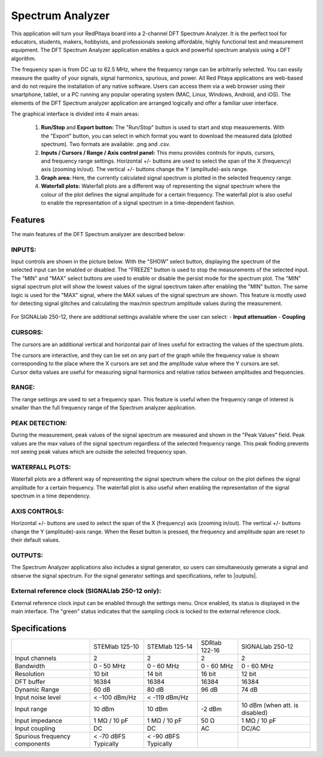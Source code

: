 Spectrum Analyzer
#################

.. figure:: 01_iPad_Combo_Spectrum.jpg

This application will turn your RedPitaya board into a 2-channel DFT Spectrum Analyzer. It is the perfect tool for educators, students, makers, hobbyists, and professionals seeking affordable, highly functional test and measurement equipment. The DFT Spectrum Analyzer application enables a quick and powerful spectrum analysis using a DFT algorithm.

The frequency span is from DC up to 62.5 MHz, where the frequency range can be arbitrarily selected. You can easily measure the quality of your signals, signal harmonics, spurious, and power. All Red Pitaya applications are web-based and do not require the installation of any native software. Users can access them via a web browser using their smartphone, tablet, or a PC running any popular operating system (MAC, Linux, Windows, Android, and iOS). The elements of the DFT Spectrum analyzer application are arranged logically and offer a familiar user interface.

The graphical interface is divided into 4 main areas:

    1. **Run/Stop** and **Export button:** The "Run/Stop" button is used to start and stop measurements. With the "Export" button, you can select in which format you want to download the measured data (plotted spectrum). Two formats are available: .png and .csv.
    #. **Inputs / Cursors / Range / Axis control panel:** This menu provides controls for inputs, cursors, and frequency range settings. Horizontal +/- buttons are used to select the span of the X (frequency) axis (zooming in/out). The vertical +/- buttons change the Y (amplitude)-axis range.
    #. **Graph area:** Here, the currently calculated signal spectrum is plotted in the selected frequency range.
    #. **Waterfall plots:** Waterfall plots are a different way of representing the signal spectrum where the colour of the plot defines the signal amplitude for a certain frequency. The waterfall plot is also useful to enable the representation of a signal spectrum in a time-dependent fashion.


.. figure:: Slika_02_SA.png

Features
********

The main features of the DFT Spectrum analyzer are described below:

INPUTS:
=======

Input controls are shown in the picture below. With the "SHOW" select button, displaying the spectrum of the selected input can be enabled or disabled. The "FREEZE" button is used to stop the measurements of the selected input. The "MIN" and "MAX" select buttons are used to enable or disable the persist mode for the spectrum plot. The "MIN" signal spectrum plot will show the lowest values of the signal spectrum taken after enabling the "MIN" button. The same logic is used for the "MAX" signal, where the MAX values of the signal spectrum are shown. This feature is mostly used for detecting signal glitches and calculating the max/min spectrum amplitude values during the measurement.

.. figure:: Slika_03_SA.png

For SIGNALlab 250-12, there are additional settings available where the user can select:
- **Input attenuation**
- **Coupling**

.. figure:: Slika_09_SA.png


CURSORS:
========

The cursors are an additional vertical and horizontal pair of lines useful for extracting the values of the spectrum plots.

The cursors are interactive, and they can be set on any part of the graph while the frequency value is shown corresponding to the place where the X cursors are set and the amplitude value where the Y cursors are set. Cursor delta values are useful for measuring signal harmonics and relative ratios between amplitudes and frequencies.

.. figure:: Slika_04_SA.png

RANGE:
======

The range settings are used to set a frequency span. This feature is useful when the frequency range of interest is 
smaller than the full frequency range of the Spectrum analyzer application.

.. figure:: Slika_05_SA.png

PEAK DETECTION:
===============

During the measurement, peak values of the signal spectrum are measured and shown in the "Peak Values" field. Peak values are the max values of the signal spectrum regardless of the selected frequency range. This peak finding prevents not seeing peak values which are outside the selected frequency span.

.. figure:: Slika_06_SA.png

WATERFALL PLOTS:
================

Waterfall plots are a different way of representing the signal spectrum where the colour on the plot defines the signal amplitude for a certain frequency. The waterfall plot is also useful when enabling the representation of the signal spectrum in a time dependency.


AXIS CONTROLS:
==============

Horizontal +/- buttons are used to select the span of the X (frequency) axis (zooming in/out). The vertical +/- buttons change the Y (amplitude)-axis range. When the Reset button is pressed, the frequency and amplitude span are reset to their default values.

.. figure:: Slika_07_SA.png

OUTPUTS:
========

The Spectrum Analyzer applications also includes a signal generator, so users can simultaneously generate a signal and observe the signal spectrum. For the signal generator settings and specifications, refer to |outputs|.

.. |outputs| raw::html
    <a href="https://redpitaya.readthedocs.io/en/latest/appsFeatures/applications/oscSigGen/osc.html#output-ref" target="_blank">outputs</a>

External reference clock (SIGNALlab 250-12 only):
============================================

External reference clock input can be enabled through the settings menu. Once enabled, its status is displayed in the main interface. The "green" status indicates that the sampling clock is locked to the external reference clock.

.. figure:: Slika_08_SA.png
    :width: 30%

Specifications
**************

+-------------------------------+----------------------+----------------------+----------------------+--------------------------------+
|                               | STEMlab 125-10       | STEMlab 125-14       | SDRlab 122-16        | SIGNALlab 250-12               | 
+-------------------------------+----------------------+----------------------+----------------------+--------------------------------+
| Input channels                | 2                    | 2                    | 2                    | 2                              | 
+-------------------------------+----------------------+----------------------+----------------------+--------------------------------+
| Bandwidth                     | 0 - 50 MHz           | 0 - 60 MHz           | 0 - 60 MHz           | 0 - 60 MHz                     | 
+-------------------------------+----------------------+----------------------+----------------------+--------------------------------+
| Resolution                    | 10 bit               | 14 bit               | 16 bit               | 12 bit                         | 
+-------------------------------+----------------------+----------------------+----------------------+--------------------------------+
| DFT buffer                    | 16384                | 16384                | 16384                | 16384                          | 
+-------------------------------+----------------------+----------------------+----------------------+--------------------------------+
| Dynamic Range                 | 60 dB                | 80 dB                | 96 dB                | 74 dB                          | 
+-------------------------------+----------------------+----------------------+----------------------+--------------------------------+
| Input noise level             | < -100 dBm/Hz        | < -119 dBm/Hz        |                      |                                | 
+-------------------------------+----------------------+----------------------+----------------------+--------------------------------+
| Input range                   | 10 dBm               | 10 dBm               | -2 dBm               | 10 dBm (when att. is disabled) | 
+-------------------------------+----------------------+----------------------+----------------------+--------------------------------+
| Input impedance               | 1 MΩ / 10 pF         | 1 MΩ / 10 pF         | 50 Ω                 | 1 MΩ / 10 pF                   | 
+-------------------------------+----------------------+----------------------+----------------------+--------------------------------+
| Input coupling                | DC                   | DC                   | AC                   | DC/AC                          | 
+-------------------------------+----------------------+----------------------+----------------------+--------------------------------+
| Spurious frequency components | < -70 dBFS Typically | < -90 dBFS Typically |                      |                                | 
+-------------------------------+----------------------+----------------------+----------------------+--------------------------------+
